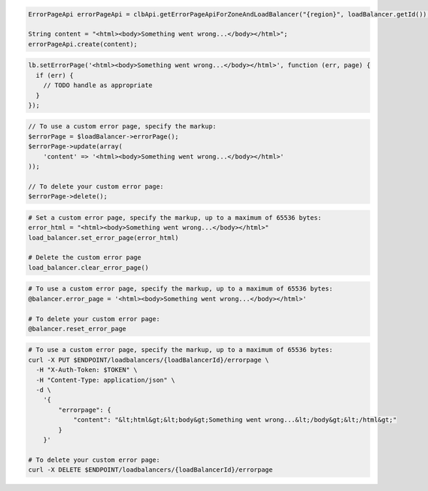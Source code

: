 .. code-block:: csharp

.. code-block:: java

  ErrorPageApi errorPageApi = clbApi.getErrorPageApiForZoneAndLoadBalancer("{region}", loadBalancer.getId());

  String content = "<html><body>Something went wrong...</body></html>";
  errorPageApi.create(content);

.. code-block:: javascript

  lb.setErrorPage('<html><body>Something went wrong...</body></html>', function (err, page) {
    if (err) {
      // TODO handle as appropriate
    }
  });

.. code-block:: php

  // To use a custom error page, specify the markup:
  $errorPage = $loadBalancer->errorPage();
  $errorPage->update(array(
      'content' => '<html><body>Something went wrong...</body></html>'
  ));

  // To delete your custom error page:
  $errorPage->delete();

.. code-block:: python

  # Set a custom error page, specify the markup, up to a maximum of 65536 bytes:
  error_html = "<html><body>Something went wrong...</body></html>"
  load_balancer.set_error_page(error_html)

  # Delete the custom error page
  load_balancer.clear_error_page()

.. code-block:: ruby

  # To use a custom error page, specify the markup, up to a maximum of 65536 bytes:
  @balancer.error_page = '<html><body>Something went wrong...</body></html>'

  # To delete your custom error page:
  @balancer.reset_error_page

.. code-block:: sh

  # To use a custom error page, specify the markup, up to a maximum of 65536 bytes:
  curl -X PUT $ENDPOINT/loadbalancers/{loadBalancerId}/errorpage \
    -H "X-Auth-Token: $TOKEN" \
    -H "Content-Type: application/json" \
    -d \
      '{
          "errorpage": {
              "content": "&lt;html&gt;&lt;body&gt;Something went wrong...&lt;/body&gt;&lt;/html&gt;"
          }
      }'

  # To delete your custom error page:
  curl -X DELETE $ENDPOINT/loadbalancers/{loadBalancerId}/errorpage
